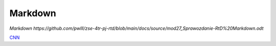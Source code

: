 ============
Markdown
============

`Markdown https://github.com/pwlll/zse-4tr-pj-rtd/blob/main/docs/source/mod27_Sprawozdanie-RtD%20Markdown.odt`

`CNN <http://cnn.com>`_

